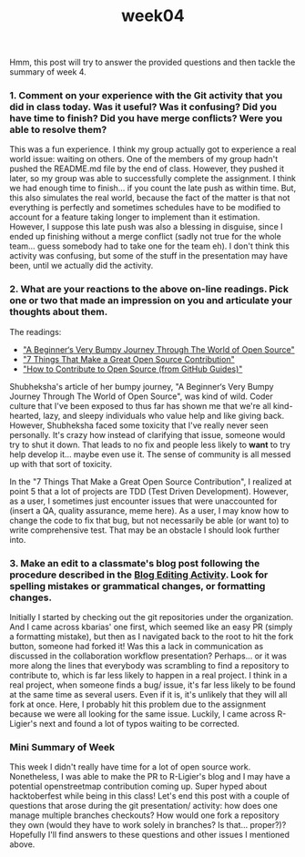 #+TITLE: week04
#+layout: post
#+categories: OSS-class feelings origin-story
#+liquid: enabled
#+feature_image: https://images.unsplash.com/photo-1514625796505-dba9ebaf5816?ixlib=rb-1.2.1&ixid=eyJhcHBfaWQiOjEyMDd9&auto=format&fit=crop&w=1349&q=80
#+comments: true

Hmm, this post will try to answer the provided questions and then tackle the summary of week 4.

*** 1. Comment on your experience with the Git activity that you did in class today. Was it useful? Was it confusing? Did you have time to finish? Did you have merge conflicts? Were you able to resolve them?

This was a fun experience. I think my group actually got to experience a real world issue: waiting on others. One of the members of my group hadn't pushed the README.md file by the end of class. However, they pushed it later, so my group was able to successfully complete the assignment. I think we had enough time to finish... if you count the late push as within time. But, this also simulates the real world, because the fact of the matter is that not everything is perfectly and sometimes schedules have to be modified to account for a feature taking longer to implement than it estimation. However, I suppose this late push was also a blessing in disguise, since I ended up finishing without a merge conflict (sadly not true for the whole team... guess somebody had to take one for the team eh). I don't think this activity was confusing, but some of the stuff in the presentation may have been, until we actually did the activity.

*** 2. What are your reactions to the above on-line readings. Pick one or two that made an impression on you and articulate your thoughts about them.

The readings:
- [[https://www.freecodecamp.org/news/a-beginners-very-bumpy-journey-through-the-world-of-open-source-4d108d540b39/]["A Beginner‘s Very Bumpy Journey Through The World of Open Source"]]
- [[https://blog.newrelic.com/engineering/open-source-contribution/]["7 Things That Make a Great Open Source Contribution"]]
- [[https://opensource.guide/how-to-contribute/]["How to Contribute to Open Source (from GitHub Guides)"]]

Shubheksha's article of her bumpy journey, "A Beginner‘s Very Bumpy Journey Through The World of Open Source", was kind of wild. Coder culture that I've been exposed to thus far has shown me that we're all kind-hearted, lazy, and sleepy individuals who value help and like giving back. However, Shubheksha faced some toxicity that I've really never seen personally. It's crazy how instead of clarifying that issue, someone would try to shut it down. That leads to no fix and people less likely to *want* to try help develop it... maybe even use it. The sense of community is all messed up with that sort of toxicity.

In the "7 Things That Make a Great Open Source Contribution", I realized at point 5 that a lot of projects are TDD (Test Driven Development). However, as a user, I sometimes just encounter issues that were unaccounted for (insert a QA, quality assurance, meme here). As a user, I may know how to change the code to fix that bug, but not necessarily be able (or want to) to write comprehensive test. That may be an obstacle I should look further into.

*** 3. Make an edit to a classmate's blog post following the procedure described in the [[http://www.compsci.hunter.cuny.edu/~sweiss/course_materials/csci395.86/activities_f19/blog_editing_activity.pdf][Blog Editing Activity]]. Look for spelling mistakes or grammatical changes, or formatting changes.

Initially I started by checking out the git repositories under the organization. And I came across kbarias' one first, which seemed like an easy PR (simply a formatting mistake), but then as I navigated back to the root to hit the fork button, someone had forked it! Was this a lack in communication as discussed in the collaboration workflow presentation? Perhaps... or it was more along the lines that everybody was scrambling to find a repository to contribute to, which is far less likely to happen in a real project. I think in a real project, when someone finds a bug/ issue, it's far less likely to be found at the same time as several users. Even if it is, it's unlikely that they will all fork at once. Here, I probably hit this problem due to the assignment because we were all looking for the same issue. Luckily, I came across R-Ligier's next and found a lot of typos waiting to be corrected.

*** Mini Summary of Week

This week I didn't really have time for a lot of open source work. Nonetheless, I was able to make the PR to R-Ligier's blog and I may have a potential openstreetmap contribution coming up. Super hyped about hacktoberfest while being in this class! Let's end this post with a couple of questions that arose during the git presentation/ activity: how does one manage multiple branches checkouts? How would one fork a repository they own (would they have to work solely in branches? Is that... proper?)? Hopefully I'll find answers to these questions and other issues I mentioned above.
